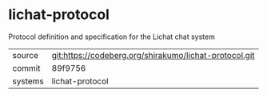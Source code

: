 * lichat-protocol

Protocol definition and specification for the Lichat chat system

|---------+------------------------------------------------------|
| source  | git:https://codeberg.org/shirakumo/lichat-protocol.git |
| commit  | 89f9756                                              |
| systems | lichat-protocol                                      |
|---------+------------------------------------------------------|
